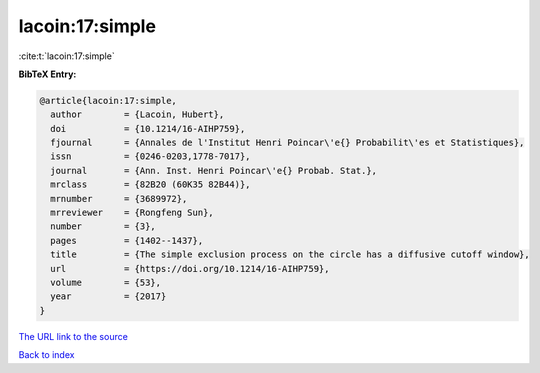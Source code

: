 lacoin:17:simple
================

:cite:t:`lacoin:17:simple`

**BibTeX Entry:**

.. code-block:: bibtex

   @article{lacoin:17:simple,
     author        = {Lacoin, Hubert},
     doi           = {10.1214/16-AIHP759},
     fjournal      = {Annales de l'Institut Henri Poincar\'e{} Probabilit\'es et Statistiques},
     issn          = {0246-0203,1778-7017},
     journal       = {Ann. Inst. Henri Poincar\'e{} Probab. Stat.},
     mrclass       = {82B20 (60K35 82B44)},
     mrnumber      = {3689972},
     mrreviewer    = {Rongfeng Sun},
     number        = {3},
     pages         = {1402--1437},
     title         = {The simple exclusion process on the circle has a diffusive cutoff window},
     url           = {https://doi.org/10.1214/16-AIHP759},
     volume        = {53},
     year          = {2017}
   }

`The URL link to the source <https://doi.org/10.1214/16-AIHP759>`__


`Back to index <../By-Cite-Keys.html>`__
